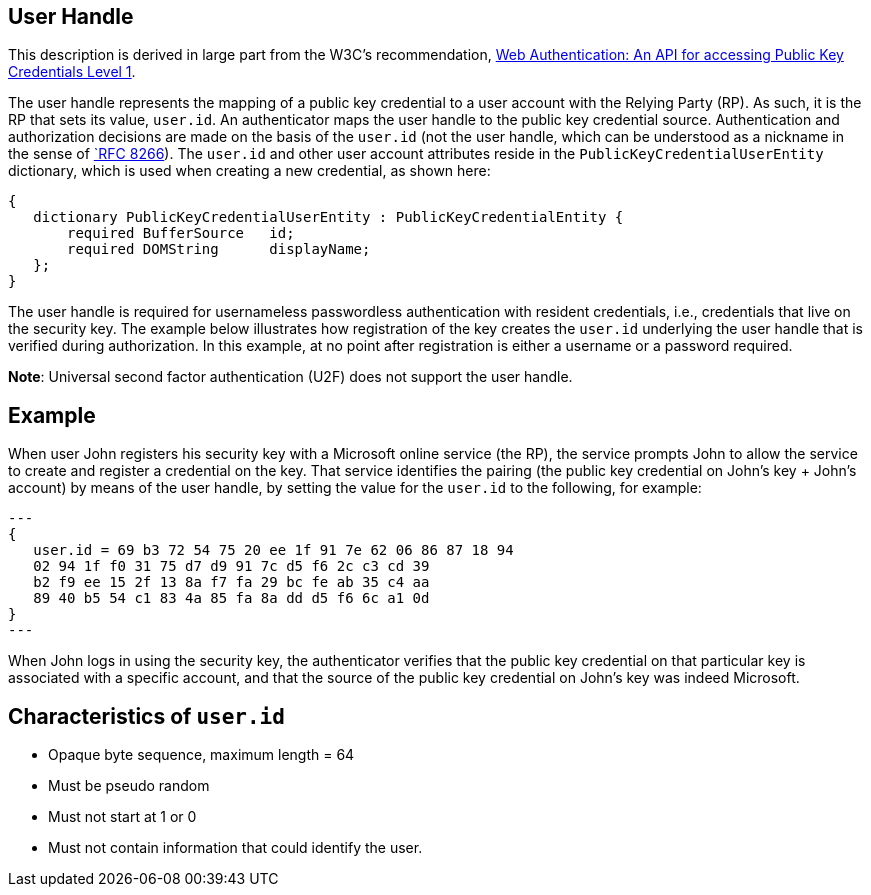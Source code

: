 == User Handle ==
This description is derived in large part from the W3C's recommendation, https://www.w3.org/TR/webauthn/[Web Authentication: An API for accessing Public Key Credentials Level 1].

The user handle represents the mapping of a public key credential to a user account with the Relying Party (RP). As such, it is the RP that sets its value, ``user.id``. An authenticator maps the user handle to the public key credential source. Authentication and authorization decisions are made on the basis of the ``user.id`` (not the user handle, which can be understood as a nickname in the sense of https://tools.ietf.org/html/rfc8266#section-6.1[`RFC 8266]).  The ``user.id`` and other user account attributes reside in the ``PublicKeyCredentialUserEntity`` dictionary, which is used when creating a new credential, as shown here:

[source,javascript]
----
{
   dictionary PublicKeyCredentialUserEntity : PublicKeyCredentialEntity {
       required BufferSource   id;
       required DOMString      displayName;
   };
}
----

The user handle is required for usernameless passwordless authentication with resident credentials, i.e., credentials that live on the security key. The example below illustrates how registration of the key creates the ``user.id`` underlying the user handle that is verified during authorization. In this example, at no point after registration is either a username or a password required.

*Note*: Universal second factor authentication (U2F) does not support the user handle.


== Example
When user John registers his security key with a Microsoft online service (the RP), the service prompts John to allow the service to create and register a credential on the key. That service identifies the pairing (the public key credential on John's key + John's account)  by means of the user handle, by setting the value for the ``user.id`` to the following, for example:

[source,javascript]
---
{
   user.id = 69 b3 72 54 75 20 ee 1f 91 7e 62 06 86 87 18 94
   02 94 1f f0 31 75 d7 d9 91 7c d5 f6 2c c3 cd 39
   b2 f9 ee 15 2f 13 8a f7 fa 29 bc fe ab 35 c4 aa
   89 40 b5 54 c1 83 4a 85 fa 8a dd d5 f6 6c a1 0d
}
---

When John logs in using the security key, the authenticator verifies that the public key credential on that particular key is associated with a specific account, and that the source of the public key credential on John's key was indeed Microsoft.


== Characteristics of ``user.id``
* Opaque byte sequence, maximum length = 64
* Must be pseudo random
* Must not start at 1 or 0
* Must not contain information that could identify the user.
